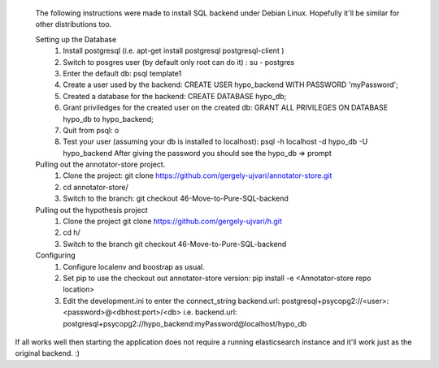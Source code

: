  The following instructions were made to install SQL backend under Debian Linux. Hopefully it'll be similar for other distributions too.
 
 Setting up the Database
	1.	Install postgresql (i.e. apt-get install postgresql postgresql-client )
	2. 	Switch to posgres user (by default only root can do it) : 
		su - postgres
	3.	Enter the default db:
		psql template1
	4.  	Create a user used by the backend: 
		CREATE USER hypo_backend WITH PASSWORD 'myPassword';
	5.	Created a database for the backend:
		CREATE DATABASE hypo_db;
	6.	Grant priviledges for the created user on the created db:
		GRANT ALL PRIVILEGES ON DATABASE hypo_db to hypo_backend;
	7.	Quit from psql:
		\o
	8.	Test your user (assuming your db is installed to localhost):
		psql -h localhost -d hypo_db -U hypo_backend
		After  giving the password you should see the hypo_db => prompt

 Pulling out the annotator-store project.
	1. 	Clone the project:
		git clone https://github.com/gergely-ujvari/annotator-store.git
	2.	cd annotator-store/
	3.	Switch to the branch:
		git checkout 46-Move-to-Pure-SQL-backend 

 Pulling out the hypothesis project
	1.	Clone the project
		git clone https://github.com/gergely-ujvari/h.git
	2.  	cd h/
	3.	Switch to the branch
		git checkout 46-Move-to-Pure-SQL-backend 

 Configuring
	1.	Configure localenv and boostrap as usual.
	2.	Set pip to use the checkout out annotator-store version:
		pip install -e <Annotator-store repo location>
	3.	Edit the development.ini to enter the connect_string
		backend.url: postgresql+psycopg2://<user>:<password>@<dbhost:port>/<db>
		i.e.
		backend.url: postgresql+psycopg2://hypo_backend:myPassword@localhost/hypo_db
	
If all works well then starting the application does not require a running elasticsearch instance and it'll work just as the original backend. :)
	
